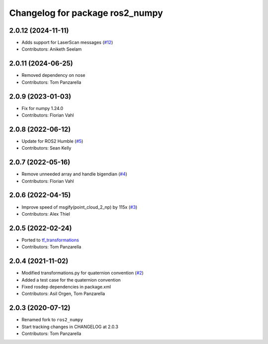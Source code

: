 ^^^^^^^^^^^^^^^^^^^^^^^^^^^^^^^^
Changelog for package ros2_numpy
^^^^^^^^^^^^^^^^^^^^^^^^^^^^^^^^

2.0.12 (2024-11-11)
-------------------
* Adds support for LaserScan messages (`#12 <https://github.com/Box-Robotics/ros2_numpy/pull/12>`_)
* Contributors: Aniketh Seelam

2.0.11 (2024-06-25)
------------------
* Removed dependency on nose
* Contributors: Tom Panzarella

2.0.9 (2023-01-03)
------------------
* Fix for numpy 1.24.0
* Contributors: Florian Vahl

2.0.8 (2022-06-12)
------------------
* Update for ROS2 Humble (`#5 <https://github.com/Box-Robotics/ros2_numpy/pull/5>`_)
* Contributors: Sean Kelly

2.0.7 (2022-05-16)
------------------
* Remove unneeded array and handle bigendian (`#4 <https://github.com/Box-Robotics/ros2_numpy/pull/4>`_)
* Contributors: Florian Vahl

2.0.6 (2022-04-15)
------------------
* Improve speed of msgify(point_cloud_2_np) by 115x (`#3 <https://github.com/Box-Robotics/ros2_numpy/pull/3>`_)
* Contributors: Alex Thiel


2.0.5 (2022-02-24)
------------------
* Ported to `tf_transformations <https://github.com/DLu/tf_transformations>`_
* Contributors: Tom Panzarella


2.0.4 (2021-11-02)
------------------
* Modified transformations.py for quaternion convention (`#2 <https://github.com/Box-Robotics/ros2_numpy/pull/2>`_)
* Added a test case for the quaternion convention
* Fixed rosdep dependencies in package.xml
* Contributors: Asil Orgen, Tom Panzarella


2.0.3 (2020-07-12)
------------------
* Renamed fork to ``ros2_numpy``
* Start tracking changes in CHANGELOG at 2.0.3
* Contributors: Tom Panzarella
